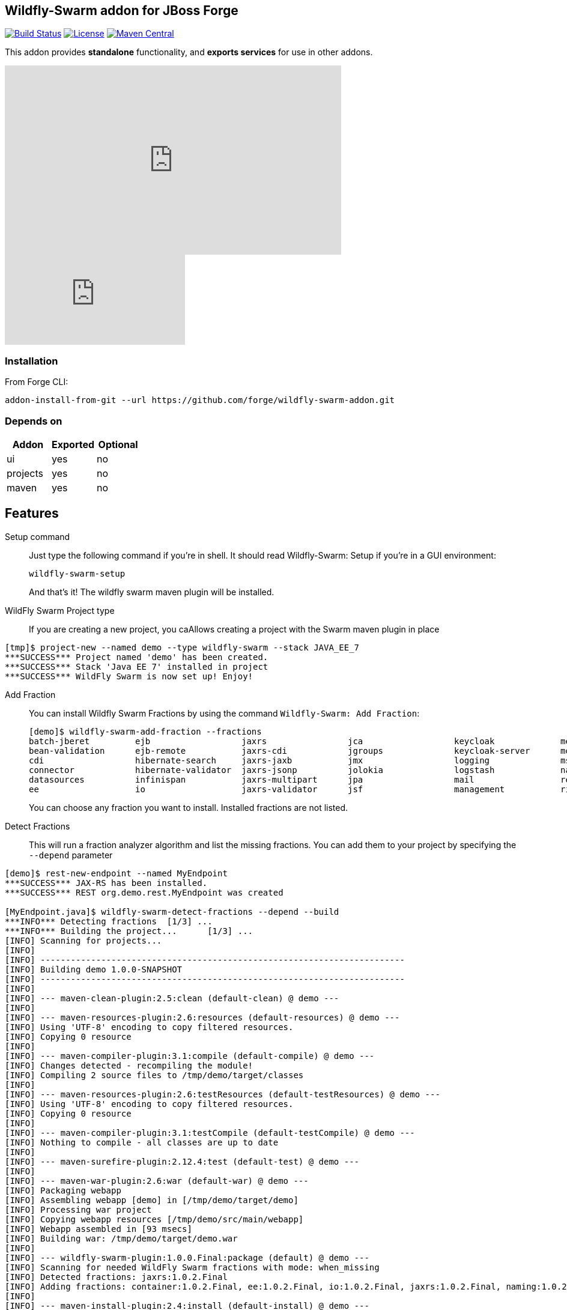 :idprefix: id_ 
:source-highlighter: pygments

== Wildfly-Swarm addon for JBoss Forge
image:https://travis-ci.org/forge/wildfly-swarm-addon.svg?branch=master["Build Status", link="https://travis-ci.org/forge/wildfly-swarm-addon"]
image:http://img.shields.io/:license-EPL-blue.svg["License", link="https://www.eclipse.org/legal/epl-v10.html"]
image:https://maven-badges.herokuapp.com/maven-central/org.jboss.forge.addon/wildfly-swarm/badge.svg["Maven Central", link="https://maven-badges.herokuapp.com/maven-central/org.jboss.forge.addon/wildfly-swarm"]

This addon provides *standalone* functionality, and *exports services* for use in other addons. 

++++
<iframe width="560" height="315" src="https://www.youtube.com/embed/ebcnOopZFWs" frameborder="0" allowfullscreen></iframe>
++++

video::ebcnOopZFWs[youtube]

=== Installation

From Forge CLI:

[source,shell]
----
addon-install-from-git --url https://github.com/forge/wildfly-swarm-addon.git
----

=== Depends on
[options="header"]
|===
|Addon |Exported |Optional

|ui
|yes
|no

|projects
|yes
|no

|maven
|yes
|no
|===


== Features
Setup command:: 
Just type the following command if you're in shell. It should read Wildfly-Swarm: Setup if you're in a GUI environment:  
+
[source,java]
----
wildfly-swarm-setup
----
+
And that's it! The wildfly swarm maven plugin will be installed. 

WildFly Swarm Project type:: 
If you are creating a new project, you caAllows creating a project with the Swarm maven plugin in place

[source,shell]
----
[tmp]$ project-new --named demo --type wildfly-swarm --stack JAVA_EE_7 
***SUCCESS*** Project named 'demo' has been created.
***SUCCESS*** Stack 'Java EE 7' installed in project
***SUCCESS*** WildFly Swarm is now set up! Enjoy!
----

Add Fraction::
You can install Wildfly Swarm Fractions by using the command `Wildfly-Swarm: Add Fraction`: 
+
[source,java]
----
[demo]$ wildfly-swarm-add-fraction --fractions 
batch-jberet         ejb                  jaxrs                jca                  keycloak             messaging            ribbon-secured       topology             undertow             
bean-validation      ejb-remote           jaxrs-cdi            jgroups              keycloak-server      monitor              security             topology-consul      webservices          
cdi                  hibernate-search     jaxrs-jaxb           jmx                  logging              msc                  spring               topology-jgroups     
connector            hibernate-validator  jaxrs-jsonp          jolokia              logstash             naming               spring-rest          topology-openshift   
datasources          infinispan           jaxrs-multipart      jpa                  mail                 remoting             swagger              topology-webapp      
ee                   io                   jaxrs-validator      jsf                  management           ribbon               swagger-webapp       transactions         

----
+
You can choose any fraction you want to install. Installed fractions are not listed.

Detect Fractions::
This will run a fraction analyzer algorithm and list the missing fractions. You can add them to your project by specifying the `--depend` parameter 

[source,shell]
----
[demo]$ rest-new-endpoint --named MyEndpoint
***SUCCESS*** JAX-RS has been installed.
***SUCCESS*** REST org.demo.rest.MyEndpoint was created

[MyEndpoint.java]$ wildfly-swarm-detect-fractions --depend --build 
***INFO*** Detecting fractions 	[1/3] ...
***INFO*** Building the project... 	[1/3] ...
[INFO] Scanning for projects...
[INFO]                                                                         
[INFO] ------------------------------------------------------------------------
[INFO] Building demo 1.0.0-SNAPSHOT
[INFO] ------------------------------------------------------------------------
[INFO] 
[INFO] --- maven-clean-plugin:2.5:clean (default-clean) @ demo ---
[INFO] 
[INFO] --- maven-resources-plugin:2.6:resources (default-resources) @ demo ---
[INFO] Using 'UTF-8' encoding to copy filtered resources.
[INFO] Copying 0 resource
[INFO] 
[INFO] --- maven-compiler-plugin:3.1:compile (default-compile) @ demo ---
[INFO] Changes detected - recompiling the module!
[INFO] Compiling 2 source files to /tmp/demo/target/classes
[INFO] 
[INFO] --- maven-resources-plugin:2.6:testResources (default-testResources) @ demo ---
[INFO] Using 'UTF-8' encoding to copy filtered resources.
[INFO] Copying 0 resource
[INFO] 
[INFO] --- maven-compiler-plugin:3.1:testCompile (default-testCompile) @ demo ---
[INFO] Nothing to compile - all classes are up to date
[INFO] 
[INFO] --- maven-surefire-plugin:2.12.4:test (default-test) @ demo ---
[INFO] 
[INFO] --- maven-war-plugin:2.6:war (default-war) @ demo ---
[INFO] Packaging webapp
[INFO] Assembling webapp [demo] in [/tmp/demo/target/demo]
[INFO] Processing war project
[INFO] Copying webapp resources [/tmp/demo/src/main/webapp]
[INFO] Webapp assembled in [93 msecs]
[INFO] Building war: /tmp/demo/target/demo.war
[INFO] 
[INFO] --- wildfly-swarm-plugin:1.0.0.Final:package (default) @ demo ---
[INFO] Scanning for needed WildFly Swarm fractions with mode: when_missing
[INFO] Detected fractions: jaxrs:1.0.2.Final
[INFO] Adding fractions: container:1.0.2.Final, ee:1.0.2.Final, io:1.0.2.Final, jaxrs:1.0.2.Final, naming:1.0.2.Final, security:1.0.2.Final, undertow:1.0.2.Final
[INFO] 
[INFO] --- maven-install-plugin:2.4:install (default-install) @ demo ---
[INFO] Installing /tmp/demo/target/demo.war to /home/ggastald/.m2/repository/org/demo/demo/1.0.0-SNAPSHOT/demo-1.0.0-SNAPSHOT.war
[INFO] Installing /tmp/demo/pom.xml to /home/ggastald/.m2/repository/org/demo/demo/1.0.0-SNAPSHOT/demo-1.0.0-SNAPSHOT.pom
[INFO] Installing /tmp/demo/target/demo-swarm.jar to /home/ggastald/.m2/repository/org/demo/demo/1.0.0-SNAPSHOT/demo-1.0.0-SNAPSHOT-swarm.jar
[INFO] ------------------------------------------------------------------------
[INFO] BUILD SUCCESS
[INFO] ------------------------------------------------------------------------
[INFO] Total time: 13.808 s
[INFO] Finished at: 2016-07-08T14:14:13-03:00
[INFO] Final Memory: 80M/859M
[INFO] ------------------------------------------------------------------------
***INFO*** Detected fractions: [org.wildfly.swarm:jaxrs:1.0.2.Final]
***INFO*** Adding missing fractions as project dependencies... 	[3/3] ...
***INFO*** Installing the following dependencies: [org.wildfly.swarm:jaxrs:1.0.2.Final]
----

List Fractions::
This will list all the available fractions

[source,shell]
----
[MyEndpoint.java]$ wildfly-swarm-list-fractions 
batch-jberet: Batch (Java EE Batch with JBeret)
bean-validation: Bean Validation (Define constraints on object models with annotations)
camel-cdi: Camel CDI :: Main (Camel CDI Integration)
camel-core: Camel Core :: Main (WildFly Swarm Camel Integration)
camel-cxf: Camel CXF :: Main (Camel CXF Integration)
camel-ejb: Camel EJB :: Main (Camel EJB Integration)
camel-jaxb: Camel JAXB :: Main (Camel JAXB Integration)
camel-jms: Camel JMS :: Main (Camel JMS Integration)
camel-jmx: Camel JMX :: Main (Camel JMX Integration)
camel-jpa: Camel JPA :: Main (Camel JPA Integration)
camel-mail: Camel Mail :: Main (Camel Mail Integration)
camel-other: Camel Other :: Main (Integration of all other supported components)
camel-undertow: Camel Undertow :: Main (WildFly Swarm Camel Integration)
cdi: CDI (CDI with Weld)
connector: WildFly Swarm: Connector (WildFly Swarm: Connector)
container: WildFly Swarm: Container (WildFly Swarm: Container)
datasources: Datasources (Datasources for installing database drivers, etc)
ee: WildFly Swarm: EE (WildFly Swarm: EE)
ejb: EJB (Use EJBs in your application)
ejb-remote: EJB Remote (Access EJBs in remote containers)
hibernate-search: Hibernate Search (Hibernate Search transparently indexes your objects and offers fast regular, full-text and geolocation search. Ease of use and easy clustering are core.)
hibernate-validator: Hibernate Validator (Validation annotations going beyond Bean Validation)
hystrix: Hystrix (Latency and Fault Tolerance, such as Circuit Breaker, with Hystrix from Netflix OSS)
infinispan: Infinispan (Distributed in-memory key/value store)
io: WildFly Swarm: IO (WildFly Swarm: IO)
javafx: JavaFX (For using JavaFX classes in your application.)
jaxrs: JAX-RS (RESTful Web Services with RESTEasy)
jaxrs-cdi: JAX-RS with CDI (Provide CDI injection into RESTful services)
jaxrs-jaxb: JAX-RS with JAXB (Add JAXB binding support for RESTful services)
jaxrs-jsonp: JAX-RS with JSON-P (Enable JSON-P interchange format for RESTful services)
jaxrs-multipart: JAX-RS with Multipart (Multipart support for RESTful services)
jaxrs-validator: JAX-RS with Validation (Validation support for RESTful services)
jca: JCA (Java EE Connector Architecture)
jgroups: JGroups (Reliable messaging for creating a cluster)
jmx: JMX (Expose resources as MBeans)
jolokia: Jolokia (Deploys the jolokia.war to activate JMX-HTTP bridge as an alternative to JSR-160 connectors)
jpa: JPA (Java Persistence API with Hibernate and H2 datasource)
jpa-mysql: MySQL JPA (Java Persistence API with Hibernate and MySQL datasource)
jpa-postgresql: PostgreSQL JPA (Java Persistence API with Hibernate and PostgreSQL datasource)
jsf: JSF (Java Server Faces for developing UIs)
keycloak: Keycloak (Securing your RESTful services)
keycloak-server: Keycloak Server (Running Keycloak in an uber jar)
logging: Logging (Customizing the Logging for WildFly)
logstash: Logstash (Write log entries to Logstash for use in ELK stack)
mail: Mail (Java Mail API for messaging)
management: Management (Enables WildFly management capabilities)
messaging: Messaging (JMS Messaging with ActiveMQ)
monitor: Monitor (Health endpoints for your application)
msc: MSC (WildFly Swarm: MSC)
naming: Naming (WildFly Swarm: Naming)
remoting: Remoting (Connecting to remote containers)
resource-adapters: Resource Adapters (Resource Adapters deployed with .rar files)
ribbon: Ribbon (Client side load balancing with Netflix Ribbon)
ribbon-secured: Ribbon Secured (Provides security token propagation across invocations when using Netflix Ribbon and Keycloak)
security: Security (WildFly Swarm: Security)
spring: Spring (Develop Spring applications)
spring-rest: Spring WebMVC (RESTful services with Spring WebMVC)
swagger: Swagger (Generate swagger.json for all JAX-RS endpoints in your application)
swagger-webapp: Swagger Webapp (UI for Swagger to visualize the generated swagger.json)
topology: Topology (WildFly Swarm: Topology)
topology-consul: Hashicorp Consul (Service Discovery with Hashicorp Consul)
topology-jgroups: JGroups (Utilizes JGroups as a Service Registry that is discoverable)
topology-openshift: OpenShift (Service Discovery with OpenShift)
topology-webapp: Topology UI (Server-Sent Events of instances being added/removed from cluster)
transactions: Transactions (JTA distributed transactions with Narayana)
undertow: Undertow (Servlet Container with Undertow)
webservices: Web Services (Web Services with CXF)
----

Create Main Class:: 
Creates a Java Class with a main() method containing some basic code to boot Swarm and configure it in the swarm maven plugin.

[source,shell]
----
[MyEndpoint.java]$ wildfly-swarm-new-main-class 
***SUCCESS*** Main Class org.demo.Main was created
[Main.java]$ cat -c .
package org.demo;

import org.wildfly.swarm.Swarm;

public class Main {

	public static void main(String[] args) throws Exception {
		Swarm swarm = new Swarm();
		swarm.start();
		swarm.deploy();
	}
}
----

Run:: 
Builds and executes the current swarmed project (in command line mode only so far) and will block the UI until Ctrl+C is pressed.

[source,shell]
----
[Main.java]$ wildfly-swarm-run 
[INFO] Scanning for projects...
[INFO]                                                                         
[INFO] ------------------------------------------------------------------------
[INFO] Building demo 1.0.0-SNAPSHOT
[INFO] ------------------------------------------------------------------------
[INFO] 
[INFO] >>> wildfly-swarm-plugin:1.0.0.Final:run (default-cli) > package @ demo >>>
[INFO] 
[INFO] --- maven-resources-plugin:2.6:resources (default-resources) @ demo ---
[INFO] Using 'UTF-8' encoding to copy filtered resources.
[INFO] Copying 0 resource
[INFO] 
[INFO] --- maven-compiler-plugin:3.1:compile (default-compile) @ demo ---
[INFO] Changes detected - recompiling the module!
[INFO] Compiling 3 source files to /tmp/demo/target/classes
[INFO] 
[INFO] --- maven-resources-plugin:2.6:testResources (default-testResources) @ demo ---
[INFO] Not copying test resources
[INFO] 
[INFO] --- maven-compiler-plugin:3.1:testCompile (default-testCompile) @ demo ---
[INFO] Not compiling test sources
[INFO] 
[INFO] --- maven-surefire-plugin:2.12.4:test (default-test) @ demo ---
[INFO] Tests are skipped.
[INFO] 
[INFO] --- maven-war-plugin:2.6:war (default-war) @ demo ---
[INFO] Packaging webapp
[INFO] Assembling webapp [demo] in [/tmp/demo/target/demo]
[INFO] Processing war project
[INFO] Copying webapp resources [/tmp/demo/src/main/webapp]
[INFO] Webapp assembled in [107 msecs]
[INFO] Building war: /tmp/demo/target/demo.war
[INFO] 
[INFO] --- wildfly-swarm-plugin:1.0.0.Final:package (default) @ demo ---
[INFO] 
[INFO] <<< wildfly-swarm-plugin:1.0.0.Final:run (default-cli) < package @ demo <<<
[INFO] 
[INFO] --- wildfly-swarm-plugin:1.0.0.Final:run (default-cli) @ demo ---
[INFO] Starting .war
Dependencies not bundled, will resolve from local M2REPO
14:17:06,738 INFO  [org.jboss.msc] (main) JBoss MSC version 1.2.6.Final
14:17:07,046 INFO  [org.jboss.as] (MSC service thread 1-7) WFLYSRV0049: WildFly Core 2.0.10.Final "Kenny" starting
14:17:07,966 INFO  [org.jboss.as.naming] (ServerService Thread Pool -- 13) WFLYNAM0001: Activating Naming Subsystem
14:17:07,975 INFO  [org.jboss.as.security] (ServerService Thread Pool -- 15) WFLYSEC0002: Activating Security Subsystem
14:17:07,976 INFO  [org.wildfly.extension.io] (ServerService Thread Pool -- 11) WFLYIO001: Worker 'default' has auto-configured to 8 core threads with 64 task threads based on your 4 available processors
14:17:07,983 INFO  [org.wildfly.extension.undertow] (MSC service thread 1-2) WFLYUT0003: Undertow 1.3.15.Final starting
14:17:07,983 INFO  [org.wildfly.extension.undertow] (ServerService Thread Pool -- 10) WFLYUT0003: Undertow 1.3.15.Final starting
14:17:07,990 INFO  [org.jboss.as.security] (MSC service thread 1-6) WFLYSEC0001: Current PicketBox version=4.9.4.Final
14:17:08,102 INFO  [org.jboss.as.naming] (MSC service thread 1-1) WFLYNAM0003: Starting Naming Service
14:17:08,153 INFO  [org.xnio] (MSC service thread 1-7) XNIO version 3.3.4.Final
14:17:08,190 INFO  [org.xnio.nio] (MSC service thread 1-7) XNIO NIO Implementation Version 3.3.4.Final
14:17:08,311 INFO  [org.wildfly.extension.undertow] (MSC service thread 1-8) WFLYUT0012: Started server default-server.
14:17:08,784 INFO  [org.jboss.as] (Controller Boot Thread) WFLYSRV0025: WildFly Core 2.0.10.Final "Kenny" started in 2068ms - Started 63 of 75 services (14 services are lazy, passive or on-demand)
14:17:08,923 INFO  [org.wildfly.extension.undertow] (MSC service thread 1-3) WFLYUT0006: Undertow HTTP listener default listening on [0:0:0:0:0:0:0:0]:8080
14:17:09,412 INFO  [org.wildfly.swarm.runtime.deployer] (main) deploying demo.war
14:17:09,454 INFO  [org.jboss.as.server.deployment] (MSC service thread 1-5) WFLYSRV0027: Starting deployment of "demo.war" (runtime-name: "demo.war")
14:17:10,039 INFO  [org.wildfly.extension.undertow] (MSC service thread 1-8) WFLYUT0018: Host default-host starting
14:17:10,587 INFO  [org.jboss.resteasy.resteasy_jaxrs.i18n] (ServerService Thread Pool -- 6) RESTEASY002225: Deploying javax.ws.rs.core.Application: class org.demo.rest.RestApplication
14:17:10,639 INFO  [org.wildfly.extension.undertow] (ServerService Thread Pool -- 6) WFLYUT0021: Registered web context: /
14:17:10,744 INFO  [org.jboss.as.server] (main) WFLYSRV0010: Deployed "demo.war" (runtime-name : "demo.war")
----

